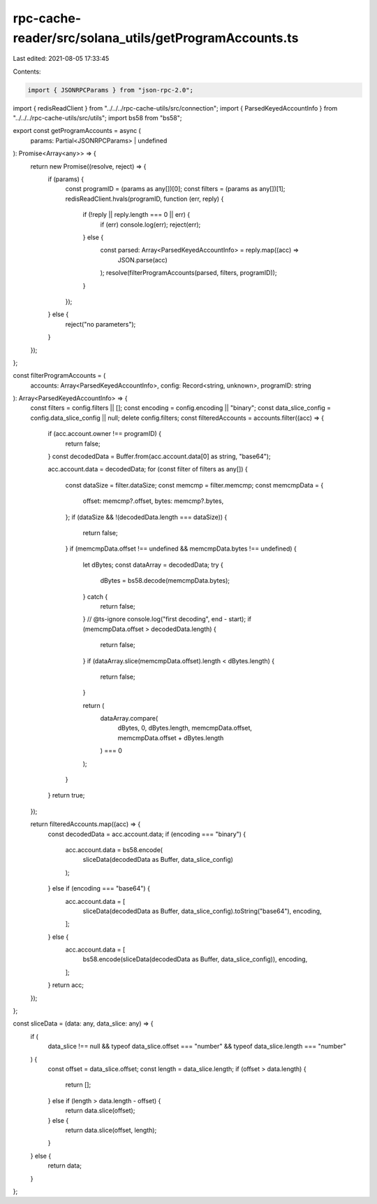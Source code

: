 rpc-cache-reader/src/solana_utils/getProgramAccounts.ts
=======================================================

Last edited: 2021-08-05 17:33:45

Contents:

.. code-block:: ts

    import { JSONRPCParams } from "json-rpc-2.0";
import { redisReadClient } from "../../../rpc-cache-utils/src/connection";
import { ParsedKeyedAccountInfo } from "../../../rpc-cache-utils/src/utils";
import bs58 from "bs58";

export const getProgramAccounts = async (
  params: Partial<JSONRPCParams> | undefined
): Promise<Array<any>> => {
  return new Promise((resolve, reject) => {
    if (params) {
      const programID = (params as any[])[0];
      const filters = (params as any[])[1];
      redisReadClient.hvals(programID, function (err, reply) {
        if (!reply || reply.length === 0 || err) {
          if (err) console.log(err);
          reject(err);
        } else {
          const parsed: Array<ParsedKeyedAccountInfo> = reply.map((acc) =>
            JSON.parse(acc)
          );
          resolve(filterProgramAccounts(parsed, filters, programID));
        }
      });
    } else {
      reject("no parameters");
    }
  });
};

const filterProgramAccounts = (
  accounts: Array<ParsedKeyedAccountInfo>,
  config: Record<string, unknown>,
  programID: string
): Array<ParsedKeyedAccountInfo> => {
  const filters = config.filters || [];
  const encoding = config.encoding || "binary";
  const data_slice_config = config.data_slice_config || null;
  delete config.filters;
  const filteredAccounts = accounts.filter((acc) => {
    if (acc.account.owner !== programID) {
      return false;
    }
    const decodedData = Buffer.from(acc.account.data[0] as string, "base64");

    acc.account.data = decodedData;
    for (const filter of filters as any[]) {
      const dataSize = filter.dataSize;
      const memcmp = filter.memcmp;
      const memcmpData = {
        offset: memcmp?.offset,
        bytes: memcmp?.bytes,
      };
      if (dataSize && !(decodedData.length === dataSize)) {
        return false;
      }
      if (memcmpData.offset !== undefined && memcmpData.bytes !== undefined) {
        let dBytes;
        const dataArray = decodedData;
        try {
          dBytes = bs58.decode(memcmpData.bytes);
        } catch {
          return false;
        }
        // @ts-ignore
        console.log("first decoding", end - start);
        if (memcmpData.offset > decodedData.length) {
          return false;
        }
        if (dataArray.slice(memcmpData.offset).length < dBytes.length) {
          return false;
        }

        return (
          dataArray.compare(
            dBytes,
            0,
            dBytes.length,
            memcmpData.offset,
            memcmpData.offset + dBytes.length
          ) === 0
        );
      }
    }
    return true;
  });

  return filteredAccounts.map((acc) => {
    const decodedData = acc.account.data;
    if (encoding === "binary") {
      acc.account.data = bs58.encode(
        sliceData(decodedData as Buffer, data_slice_config)
      );
    } else if (encoding === "base64") {
      acc.account.data = [
        sliceData(decodedData as Buffer, data_slice_config).toString("base64"),
        encoding,
      ];
    } else {
      acc.account.data = [
        bs58.encode(sliceData(decodedData as Buffer, data_slice_config)),
        encoding,
      ];
    }
    return acc;
  });
};

const sliceData = (data: any, data_slice: any) => {
  if (
    data_slice !== null &&
    typeof data_slice.offset === "number" &&
    typeof data_slice.length === "number"
  ) {
    const offset = data_slice.offset;
    const length = data_slice.length;
    if (offset > data.length) {
      return [];
    } else if (length > data.length - offset) {
      return data.slice(offset);
    } else {
      return data.slice(offset, length);
    }
  } else {
    return data;
  }
};


